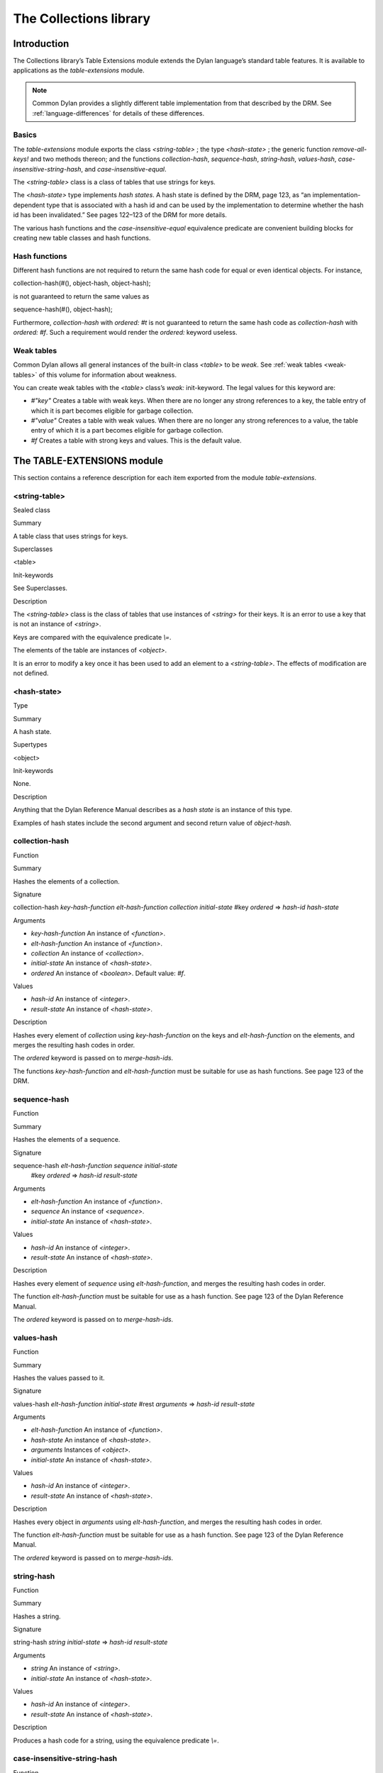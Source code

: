 ***********************
The Collections library
***********************

Introduction
============

The Collections library’s Table Extensions module extends the Dylan
language’s standard table features. It is available to applications as
the *table-extensions* module.

.. note:: Common Dylan provides a slightly different table implementation
   from that described by the DRM. See :ref:`language-differences`
   for details of these differences.

Basics
------

The *table-extensions* module exports the class *<string-table>* ; the
type *<hash-state>* ; the generic function *remove-all-keys!* and two
methods thereon; and the functions *collection-hash*, *sequence-hash*,
*string-hash*, *values-hash*, *case-insensitive-string-hash*, and
*case-insensitive-equal*.

The *<string-table>* class is a class of tables that use strings for
keys.

The *<hash-state>* type implements *hash states*. A hash state is
defined by the DRM, page 123, as “an implementation-dependent type that
is associated with a hash id and can be used by the implementation to
determine whether the hash id has been invalidated.” See pages 122–123
of the DRM for more details.

The various hash functions and the *case-insensitive-equal* equivalence
predicate are convenient building blocks for creating new table classes
and hash functions.

Hash functions
--------------

Different hash functions are not required to return the same hash code
for equal or even identical objects. For instance,

collection-hash(#(), object-hash, object-hash);
                                               

is not guaranteed to return the same values as

sequence-hash(#(), object-hash);
                                

Furthermore, *collection-hash* with *ordered: #t* is not guaranteed to
return the same hash code as *collection-hash* with *ordered: #f*. Such
a requirement would render the *ordered:* keyword useless.

Weak tables
-----------

Common Dylan allows all general instances of the built-in class
*<table>* to be *weak*. See :ref:`weak tables <weak-tables>` of
this volume for information about weakness.

You can create weak tables with the *<table>* class’s *weak:*
init-keyword. The legal values for this keyword are:

-  *#"key"* Creates a table with weak keys. When there are no longer any
   strong references to a key, the table entry of which it is part
   becomes eligible for garbage collection.
-  *#"value"* Creates a table with weak values. When there are no longer
   any strong references to a value, the table entry of which it is a
   part becomes eligible for garbage collection.
-  *#f* Creates a table with strong keys and values. This is the default
   value.

The TABLE-EXTENSIONS module
===========================

This section contains a reference description for each item exported
from the module *table-extensions*.

<string-table>
--------------

Sealed class

Summary

A table class that uses strings for keys.

Superclasses

<table>

Init-keywords

See Superclasses.

Description
           

The *<string-table>* class is the class of tables that use instances of
*<string>* for their keys. It is an error to use a key that is not an
instance of *<string>*.

Keys are compared with the equivalence predicate *\\=*.

The elements of the table are instances of *<object>*.

It is an error to modify a key once it has been used to add an element
to a *<string-table>*. The effects of modification are not defined.

<hash-state>
------------

Type

Summary

A hash state.

Supertypes

<object>

Init-keywords

None.

Description

Anything that the Dylan Reference Manual describes as a *hash state* is
an instance of this type.

Examples of hash states include the second argument and second return
value of *object-hash*.

collection-hash
---------------

Function

Summary

Hashes the elements of a collection.

Signature

collection-hash *key-hash-function* *elt-hash-function* *collection
initial-state* #key *ordered* => *hash-id* *hash-state*

Arguments

-  *key-hash-function* An instance of *<function>*.
-  *elt-hash-function* An instance of *<function>*.
-  *collection* An instance of *<collection>*.
-  *initial-state* An instance of *<hash-state>*.
-  *ordered* An instance of *<boolean>*. Default value: *#f*.

Values

-  *hash-id* An instance of *<integer>*.
-  *result-state* An instance of *<hash-state>*.

Description

Hashes every element of *collection* using *key-hash-function* on the
keys and *elt-hash-function* on the elements, and merges the resulting
hash codes in order.

The *ordered* keyword is passed on to *merge-hash-ids*.

The functions *key-hash-function* and *elt-hash-function* must be
suitable for use as hash functions. See page 123 of the DRM.

sequence-hash
-------------

Function

Summary

Hashes the elements of a sequence.

Signature

sequence-hash *elt-hash-function* *sequence* *initial-state*
 #key *ordered* => *hash-id* *result-state*

Arguments

-  *elt-hash-function* An instance of *<function>*.
-  *sequence* An instance of *<sequence>*.
-  *initial-state* An instance of *<hash-state>*.

Values

-  *hash-id* An instance of *<integer>*.
-  *result-state* An instance of *<hash-state>*.

Description

Hashes every element of *sequence* using *elt-hash-function*, and
merges the resulting hash codes in order.

The function *elt-hash-function* must be suitable for use as a hash
function. See page 123 of the Dylan Reference Manual.

The *ordered* keyword is passed on to *merge-hash-ids*.

values-hash
-----------

Function

Summary

Hashes the values passed to it.

Signature

values-hash *elt-hash-function* *initial-state* #rest *arguments* =>
*hash-id* *result-state*

Arguments

-  *elt-hash-function* An instance of *<function>*.
-  *hash-state* An instance of *<hash-state>*.
-  *arguments* Instances of *<object>*.
-  *initial-state* An instance of *<hash-state>*.

Values

-  *hash-id* An instance of *<integer>*.
-  *result-state* An instance of *<hash-state>*.

Description

Hashes every object in *arguments* using *elt-hash-function*, and
merges the resulting hash codes in order.

The function *elt-hash-function* must be suitable for use as a hash
function. See page 123 of the Dylan Reference Manual.

The *ordered* keyword is passed on to *merge-hash-ids*.

string-hash
-----------

Function

Summary

Hashes a string.

Signature

string-hash *string* *initial-state* => *hash-id* *result-state*

Arguments

-  *string* An instance of *<string>*.
-  *initial-state* An instance of *<hash-state>*.

Values

-  *hash-id* An instance of *<integer>*.
-  *result-state* An instance of *<hash-state>*.

Description

Produces a hash code for a string, using the equivalence predicate *\\=*.

case-insensitive-string-hash
----------------------------

Function

Summary

Hashes a string, without considering case information.

Signature

case-insensitive-string-hash *string* *initial-state* => *hash-id*
*result-state*

Arguments

-  *string* An instance of *<string>*.
-  *initial-state* An instance of *<hash-state>*.

Values

-  *hash-id* An instance of *<integer>*.
-  *result-state* An instance of *<hash-state>*.

Description

Produces a hash code for a string using the equivalence predicate
*case-insensitive-equal*, which does not consider the case of the
characters in the strings it compares.

See also

`case-insensitive-equal`_

case-insensitive-equal
----------------------

Function

Summary

Compares two strings for equality, ignoring case differences between
them.

Signature

case-insensitive-equal *string1* *string2* => *boolean*

Arguments

-  *string1* An instance of *<string>*.
-  *string2* An instance of *<string>*.

Values

-  *boolean* An instance of *<boolean>*.

Description

Compares *string1* and *string2* for equality, ignoring any case
differences between them. Returns true if they are equal and false
otherwise.

The function has the same behavior as Dylan’s standard method on *=* for
sequences, except that when comparing alphabetical characters, it
ignores any case differences.

This function is used as an equivalence predicate by
`case-insensitive-string-hash`_.

This function uses *as-uppercase* or *as-lowercase* to convert the
characters in its string arguments.

Example

The *case-insensitive-equal* function returns true if passed the
following strings:

"The Cat SAT ON the Mat"

"The cat sat on the Mat"

Conversely, the standard method on *=* returns false when passed those
strings.

See also

`case-insensitive-string-hash`_

remove-all-keys!
----------------

Open generic function

Summary

Removes all keys from a collection and leaves it empty.

Signature

remove-all-keys! *collection* => *collection*

Arguments

-  *collection* An instance of *<mutable-explicit-key-collection>*.

Values

-  *collection* An instance of *<mutable-explicit-key-collection>*.

Description

Modifies *collection* by removing all its keys and elements, and leaves
it empty.

.. note:: To empty collections that are not instances of
   *<mutable-explicit-key-collection>*, use *size-setter*.

remove-all-keys!
----------------

G.f. method

Summary

Removes all keys from a collection and leaves it empty.

Signature

remove-all-keys! *collection* => *collection*

Arguments

-  *collection* An instance of *<mutable-explicit-key-collection>*.

Values

-  *collection* An instance of *<mutable-explicit-key-collection>*.

Description

Modifies *collection* by removing all its keys and elements, and leaves
it empty. This method implements the generic function by making repeated
calls to *remove-key!*.

.. note:: To empty collections that are not instances of
   *<mutable-explicit-key-collection>*, use *size-setter*.

remove-all-keys!
----------------

Sealed g.f. method

Summary

Removes all keys from a table and leaves it empty.

Signature

remove-all-keys! *table* => *table*

Arguments

-  *table* An instance of *<table>*.

Values

-  *table* An instance of *<table>*.

Description

Modifies *table* by removing all its keys and elements, and leaves it
empty.

This method does not use *remove-key!*.

.. note:: To empty collections that are not instances of
   *<mutable-explicit-key-collection>*, use *size-setter*.
